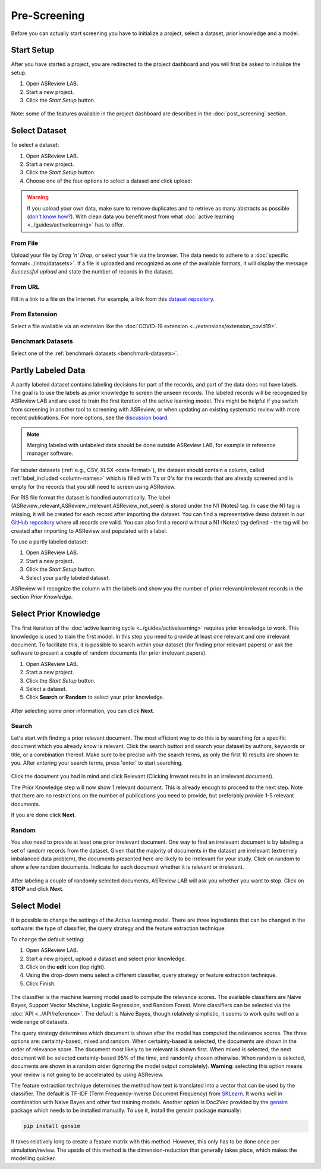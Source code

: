 Pre-Screening
=============

Before you can actually start screening you have to initialize a project,
select a dataset, prior knowledge and a model.


Start Setup
-----------

After you have started a project, you are redirected to the project dashboard
and you will first be asked to initialize the setup.

1. Open ASReview LAB.
2. Start a new project.
3. Click the *Start Setup* button.

.. figure:: ../../images/asreview_project_page_start_setup.png
   :alt: ASReview project setup


Note: some of the features available in the project dashboard are
described in the :doc:`post_screening` section.

Select Dataset
--------------

To select a dataset:

1. Open ASReview LAB.
2. Start a new project.
3. Click the *Start Setup* button.
4. Choose one of the four options to select a dataset and click upload:

.. figure:: ../../images/asreview_prescreening_datasets.png
   :alt: ASReview dataset selector

.. warning::

    If you upload your own data, make sure to remove duplicates and to retrieve
    as many abstracts as possible (`don't know how?
    <https://asreview.nl/blog/the-importance-of-abstracts/>`_). With clean data you
    benefit most from what :doc:`active learning <../guides/activelearning>`
    has to offer.


From File
~~~~~~~~~

Upload your file by *Drag 'n' Drop*, or select your file via the browser.
The data needs to adhere to a :doc:`specific format<../intro/datasets>`. If a
file is uploaded and recognized as one of the available formats, it will
display the message *Successful upload* and state the number of records in
the dataset.

From URL
~~~~~~~~

Fill in a link to a file on the Internet. For example, a link from this
`dataset repository <https://github.com/asreview/systematic-review-datasets>`__.

From Extension
~~~~~~~~~~~~~~

Select a file available via an extension like the :doc:`COVID-19 extension <../extensions/extension_covid19>`.

Benchmark Datasets
~~~~~~~~~~~~~~~~~~

Select one of the :ref:`benchmark datasets <benchmark-datasets>`.

.. _partly-labeled-data:

Partly Labeled Data
-------------------

A partly labeled dataset contains labeling decisions for part of the records,
and part of the data does not have labels. The goal is to use the labels as
prior knowledge to screen the unseen records. The labeled records will be
recognized by ASReview LAB and are used to train the first iteration of the
active learning model. This might be helpful if you switch from screening in
another tool to screening with ASReview, or when updating an existing
systematic review with more recent publications. For more options, see the
`discussion board <https://github.com/asreview/asreview/discussions/975>`_. 

.. note::

  Merging labeled with unlabeled data should be done outside ASReview LAB, for
  example in reference manager software.


For tabular datasets (:ref:`e.g., CSV, XLSX <data-format>`), the dataset should
contain a column, called :ref:`label_included <column-names>` which is
filled with 1's or 0's for the records that are already screened
and is empty for the records that you still need to screen using ASReview.

For RIS file format the dataset is handled automatically. The label 
(ASReview_relevant,ASReview_irrelevant,ASReview_not_seen) is stored under the
N1 (Notes) tag. In case the N1 tag is missing, it will be created for each record
after importing the dataset. You can find a representative demo dataset in our
`GitHub repository <https://github.com/asreview/asreview/blob/master/tests/demo_data/baseline_tag-notes_labels.ris>`_
where all records are valid. You can also find a record without a
N1 (Notes) tag defined - the tag will be created after importing to
ASReview and populated with a label.


To use a partly labeled dataset:

1. Open ASReview LAB.
2. Start a new project.
3. Click the *Start Setup* button.
4. Select your partly labeled dataset.

ASReview will recognize the column with the labels and show you the number of
prior relevant/irrelevant records in the section *Prior Knowledge*.

.. _select-prior-knowledge:

Select Prior Knowledge
----------------------

The first iteration of the :doc:`active learning cycle
<../guides/activelearning>` requires prior knowledge to work. This knowledge
is used to train the first model. In this step you need to provide at least
one relevant and one irrelevant document. To facilitate this, it is possible
to search within your dataset (for finding prior relevant papers) or ask the
software to present a couple of random documents (for prior irrelevant
papers).

1. Open ASReview LAB.
2. Start a new project.
3. Click the *Start Setup* button.
4. Select a dataset.
5. Click **Search** or **Random** to select your prior knowledge.


.. figure:: ../../images/asreview_prescreening_prior.png
   :alt: ASReview prior knowledge selector

After selecting some prior information, you can click **Next**.

.. figure:: ../../images/asreview_prescreening_prior_next.png
   :alt: ASReview prior knowledge selector next


Search
~~~~~~

Let's start with finding a prior relevant document. The most efficient way
to do this is by searching for a specific document which you already know is
relevant. Click the search button and search your dataset by authors,
keywords or title, or a combination thereof. Make sure to be precise
with the search terms, as only the first 10 results are shown to you.
After entering your search terms, press 'enter' to start searching.



.. figure:: ../../images/asreview_prescreening_prior_search.png
   :alt: ASReview prior knowledge search


Click the document you had in mind and click Relevant (Clicking Irrevant
results in an irrelevant document).

The Prior Knowledge step will now show 1 relevant document. This is already
enough to  proceed to the next step. Note that there are no restrictions on
the number of publications you need to provide, but preferably provide 1-5
relevant documents.

If you are done click **Next**.


Random
~~~~~~

You also need to provide at least one prior irrelevant document. One way to
find an irrelevant document is by labeling a set of random records from the
dataset. Given that the majority of documents in the dataset are irrelevant
(extremely imbalanced data problem), the documents presented here are likely
to be irrelevant for your study. Click on random to show a few random
documents. Indicate for each document whether it is relevant or irrelevant.

.. figure:: ../../images/asreview_prescreening_prior_random.png
   :alt: ASReview prior knowledge random

After labeling a couple of randomly selected documents, ASReview LAB will
ask you whether you want to stop. Click on **STOP** and click **Next**.


.. _select-model:

Select Model
------------

It is possible to change the settings of the Active learning model. There are
three ingredients that can be changed in the software: the type of classifier,
the query strategy and the feature extraction technique.

To change the default setting:

1. Open ASReview LAB.
2. Start a new project, upload a dataset and select prior knowledge.
3. Click on the **edit** icon (top right).
4. Using the drop-down menu select a different classifier, query strategy or feature extraction technique.
5. Click Finish.


.. figure:: ../../images/asreview_prescreening_model.png
   :alt: ASReview model


The classifier is the machine learning model used to compute the relevance
scores. The available classifiers are Naive Bayes, Support Vector
Machine, Logistic Regression, and Random Forest. More classifiers can be
selected via the :doc:`API <../API/reference>`. The default is Naive Bayes,
though relatively simplistic, it seems to work quite well on a wide range of
datasets.

The query strategy determines which document is shown after the model has
computed the relevance scores. The three options are: certainty-based, mixed and
random. When certainty-based is selected, the documents are shown in the order of
relevance score. The document most likely to be relevant is shown first. When
mixed is selected, the next document will be selected certainty-based 95% of the
time, and randomly chosen otherwise. When random is selected, documents are shown
in a random order (ignoring the model output completely). **Warning**: selecting
this option means your review is not going to be accelerated by using ASReview.

The feature extraction technique determines the method how text is translated
into a vector that can be used by the classifier. The default is TF-IDF (Term
Frequency-Inverse Document Frequency) from `SKLearn <https://scikit-learn.org/stable/modules/generated/sklearn.feature_extraction.text.TfidfVectorizer.html>`_.
It works well in combination with Naive Bayes and other fast training models.
Another option is Doc2Vec provided by the `gensim <https://radimrehurek.com/gensim/>`_
package which needs to be installed manually.
To use it, install the gensim package manually:

.. code:: bash

    pip install gensim

It takes relatively long to create a feature matrix with this method. However,
this only has to be done once per simulation/review. The upside of this method
is the dimension-reduction that generally takes place, which makes the
modelling quicker.
